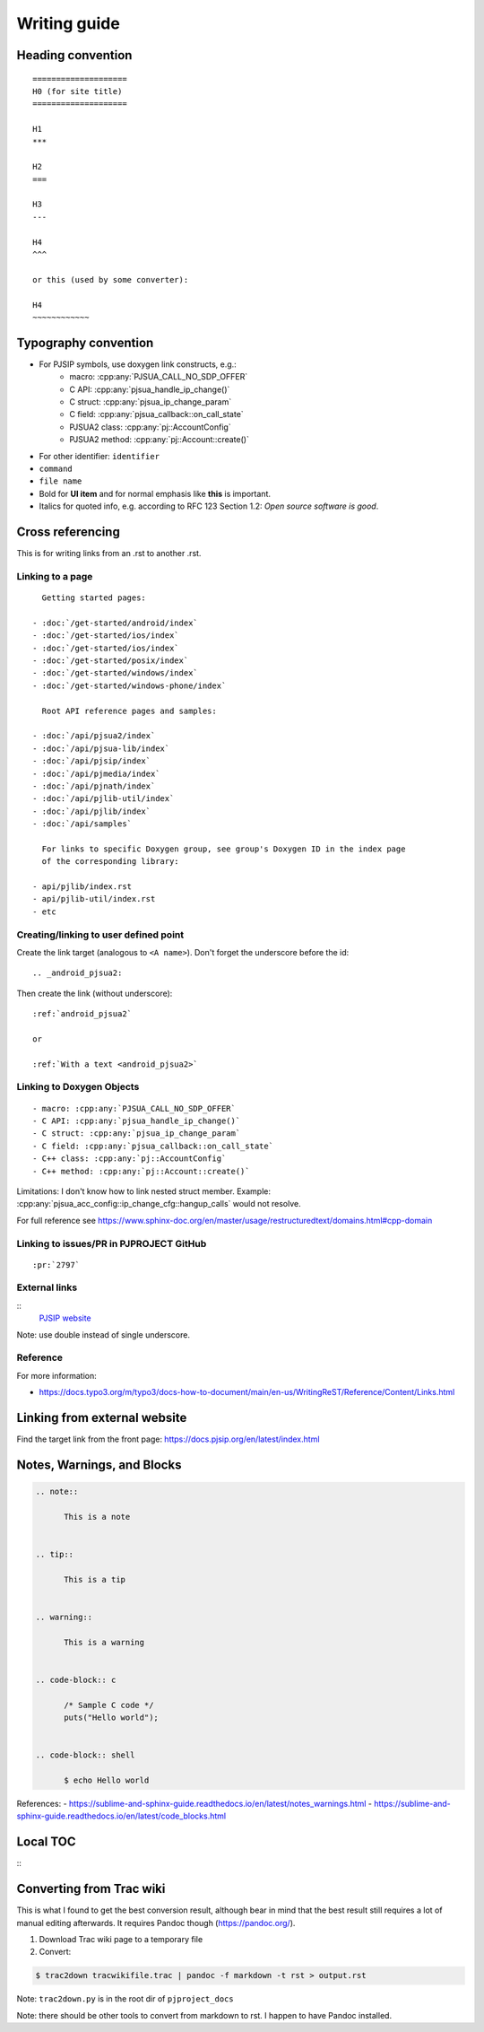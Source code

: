 Writing guide
****************

Heading convention
=====================

::

        ====================
        H0 (for site title)
        ====================

        H1
        ***

        H2
        ===

        H3
        ---

        H4
        ^^^

        or this (used by some converter):

        H4
        ~~~~~~~~~~~~


Typography convention
========================

* For PJSIP symbols, use doxygen link constructs, e.g.:
   - macro: :cpp:any:`PJSUA_CALL_NO_SDP_OFFER` 
   - C API: :cpp:any:`pjsua_handle_ip_change()`
   - C struct: :cpp:any:`pjsua_ip_change_param`
   - C field: :cpp:any:`pjsua_callback::on_call_state`
   - PJSUA2 class: :cpp:any:`pj::AccountConfig`
   - PJSUA2 method: :cpp:any:`pj::Account::create()`
* For other identifier: ``identifier``
* ``command``
* ``file name``
* Bold for **UI item** and for normal emphasis like **this** is important.
* Italics for quoted info, e.g. according to RFC 123 Section 1.2: *Open source software is good*.



Cross referencing
============================================================

This is for writing links from an .rst to another .rst.

Linking to a page
-------------------------------------------
::

    Getting started pages:

  - :doc:`/get-started/android/index`
  - :doc:`/get-started/ios/index`
  - :doc:`/get-started/ios/index`
  - :doc:`/get-started/posix/index`
  - :doc:`/get-started/windows/index`
  - :doc:`/get-started/windows-phone/index`

    Root API reference pages and samples:

  - :doc:`/api/pjsua2/index`
  - :doc:`/api/pjsua-lib/index`
  - :doc:`/api/pjsip/index`
  - :doc:`/api/pjmedia/index`
  - :doc:`/api/pjnath/index`
  - :doc:`/api/pjlib-util/index`
  - :doc:`/api/pjlib/index`
  - :doc:`/api/samples`

    For links to specific Doxygen group, see group's Doxygen ID in the index page
    of the corresponding library:

  - api/pjlib/index.rst
  - api/pjlib-util/index.rst
  - etc
  

Creating/linking to user defined point
-------------------------------------------
Create the link target (analogous to ``<A name>``). Don't forget the underscore before the id:

::

        .. _android_pjsua2:

Then create the link (without underscore):

::

        :ref:`android_pjsua2`

        or 

        :ref:`With a text <android_pjsua2>`


Linking to Doxygen Objects
-------------------------------------------

::

  - macro: :cpp:any:`PJSUA_CALL_NO_SDP_OFFER`
  - C API: :cpp:any:`pjsua_handle_ip_change()`
  - C struct: :cpp:any:`pjsua_ip_change_param`
  - C field: :cpp:any:`pjsua_callback::on_call_state`
  - C++ class: :cpp:any:`pj::AccountConfig`
  - C++ method: :cpp:any:`pj::Account::create()`

Limitations: I don't know how to link nested struct member. Example: :cpp:any:`pjsua_acc_config::ip_change_cfg::hangup_calls` would not resolve.

For full reference see https://www.sphinx-doc.org/en/master/usage/restructuredtext/domains.html#cpp-domain


Linking to issues/PR in PJPROJECT GitHub
-------------------------------------------
::

        :pr:`2797`


External links
-------------------------------------------

::
        `PJSIP website <https://pjsip.org>`__

Note: use double instead of single underscore.


Reference
---------------

For more information:

* https://docs.typo3.org/m/typo3/docs-how-to-document/main/en-us/WritingReST/Reference/Content/Links.html


Linking from external website
============================================================

Find the target link from the front page: https://docs.pjsip.org/en/latest/index.html



Notes, Warnings, and Blocks
==============================

.. code-block::

  .. note:: 

        This is a note


  .. tip::

        This is a tip


  .. warning::

        This is a warning


  .. code-block:: c

        /* Sample C code */
        puts("Hello world");


  .. code-block:: shell
        
        $ echo Hello world


References:
- https://sublime-and-sphinx-guide.readthedocs.io/en/latest/notes_warnings.html
- https://sublime-and-sphinx-guide.readthedocs.io/en/latest/code_blocks.html


Local TOC
============
::
        .. contents:: Table of Contents
            :depth: 2


Converting from Trac wiki
===========================

This is what I found to get the best conversion result, although bear in mind that the best result still requires a lot of manual editing afterwards. It requires Pandoc though (https://pandoc.org/).

#. Download Trac wiki page to a temporary file
#. Convert:

.. code-block:: shell

        $ trac2down tracwikifile.trac | pandoc -f markdown -t rst > output.rst

Note: ``trac2down.py`` is in the root dir of ``pjproject_docs``

Note: there should be other tools to convert from markdown to rst. I happen to have Pandoc installed.




